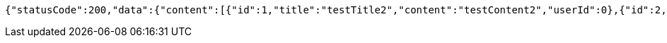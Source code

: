 [source,options="nowrap"]
----
{"statusCode":200,"data":{"content":[{"id":1,"title":"testTitle2","content":"testContent2","userId":0},{"id":2,"title":"testTitle2","content":"testContent2","userId":0}],"pageable":{"sort":{"empty":true,"sorted":false,"unsorted":true},"offset":0,"pageNumber":0,"pageSize":20,"paged":true,"unpaged":false},"totalPages":1,"totalElements":2,"last":true,"size":20,"number":0,"sort":{"empty":true,"sorted":false,"unsorted":true},"first":true,"numberOfElements":2,"empty":false},"serverDateTime":"2021-10-19 22:46:99"}
----
